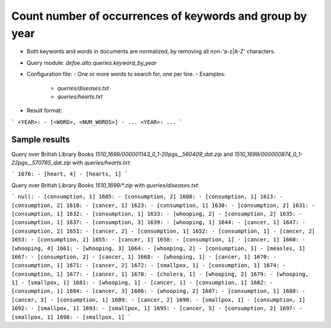 Count number of occurrences of keywords and group by year
==========================================================

* Both keywords and words in documents are normalized, by removing all non-'a-z|A-Z' characters.
* Query module: `defoe.alto.queries.keyword_by_year`
* Configuration file:
  - One or more words to search for, one per line.
  - Examples:
    - `queries/diseases.txt`
    - `queries/hearts.txt`
* Result format:

```
<YEAR>:
- [<WORD>, <NUM_WORDS>]
- ...
<YEAR>:
...
```

Sample results
----------------------------------------------------------


Query over British Library Books `1510_1699/000001143_0_1-20pgs__560409_dat.zip` and `1510_1699/000000874_0_1-22pgs__570785_dat.zip` with `queries/hearts.txt`:

```
1676:
- [heart, 4]
- [hearts, 1]
```

Query over British Library Books `1510_1699/*.zip` with `queries/diseases.txt`:

```
null:
- [consumption, 1]
1605:
- [consumption, 2]
1608:
- [consumption, 1]
1613:
- [consumption, 2]
1618:
- [cancer, 1]
1623:
- [consumption, 1]
1630:
- [consumption, 2]
1631:
- [consumption, 1]
1632:
- [consumption, 1]
1633:
- [whooping, 2]
- [consumption, 2]
1635:
- [consumption, 1]
1637:
- [consumption, 3]
1639:
- [whooping, 1]
1644:
- [cancer, 1]
1647:
- [consumption, 2]
1651:
- [cancer, 2]
- [consumption, 1]
1652:
- [consumption, 1]
- [cancer, 2]
1653:
- [consumption, 1]
1655:
- [cancer, 1]
1658:
- [consumption, 1]
- [cancer, 1]
1660:
- [whooping, 4]
1661:
- [whooping, 3]
1664:
- [whooping, 2]
- [consumption, 1]
- [measles, 1]
1667:
- [consumption, 2]
- [cancer, 1]
1668:
- [whooping, 1]
- [cancer, 1]
1670:
- [consumption, 1]
1671:
- [cancer, 2]
1672:
- [smallpox, 1]
- [consumption, 1]
1674:
- [consumption, 1]
1677:
- [cancer, 1]
1678:
- [cholera, 1]
- [whooping, 2]
1679:
- [whooping, 1]
- [smallpox, 1]
1681:
- [whooping, 1]
- [cancer, 1]
- [consumption, 1]
1682:
- [consumption, 1]
1684:
- [cancer, 3]
1686:
- [whooping, 2]
1687:
- [consumption, 1]
1688:
- [cancer, 3]
- [consumption, 1]
1689:
- [cancer, 2]
1690:
- [smallpox, 1]
- [consumption, 1]
1692:
- [smallpox, 1]
1693:
- [smallpox, 1]
1695:
- [cancer, 5]
- [consumption, 2]
1697:
- [smallpox, 1]
1698:
- [smallpox, 1]
```
